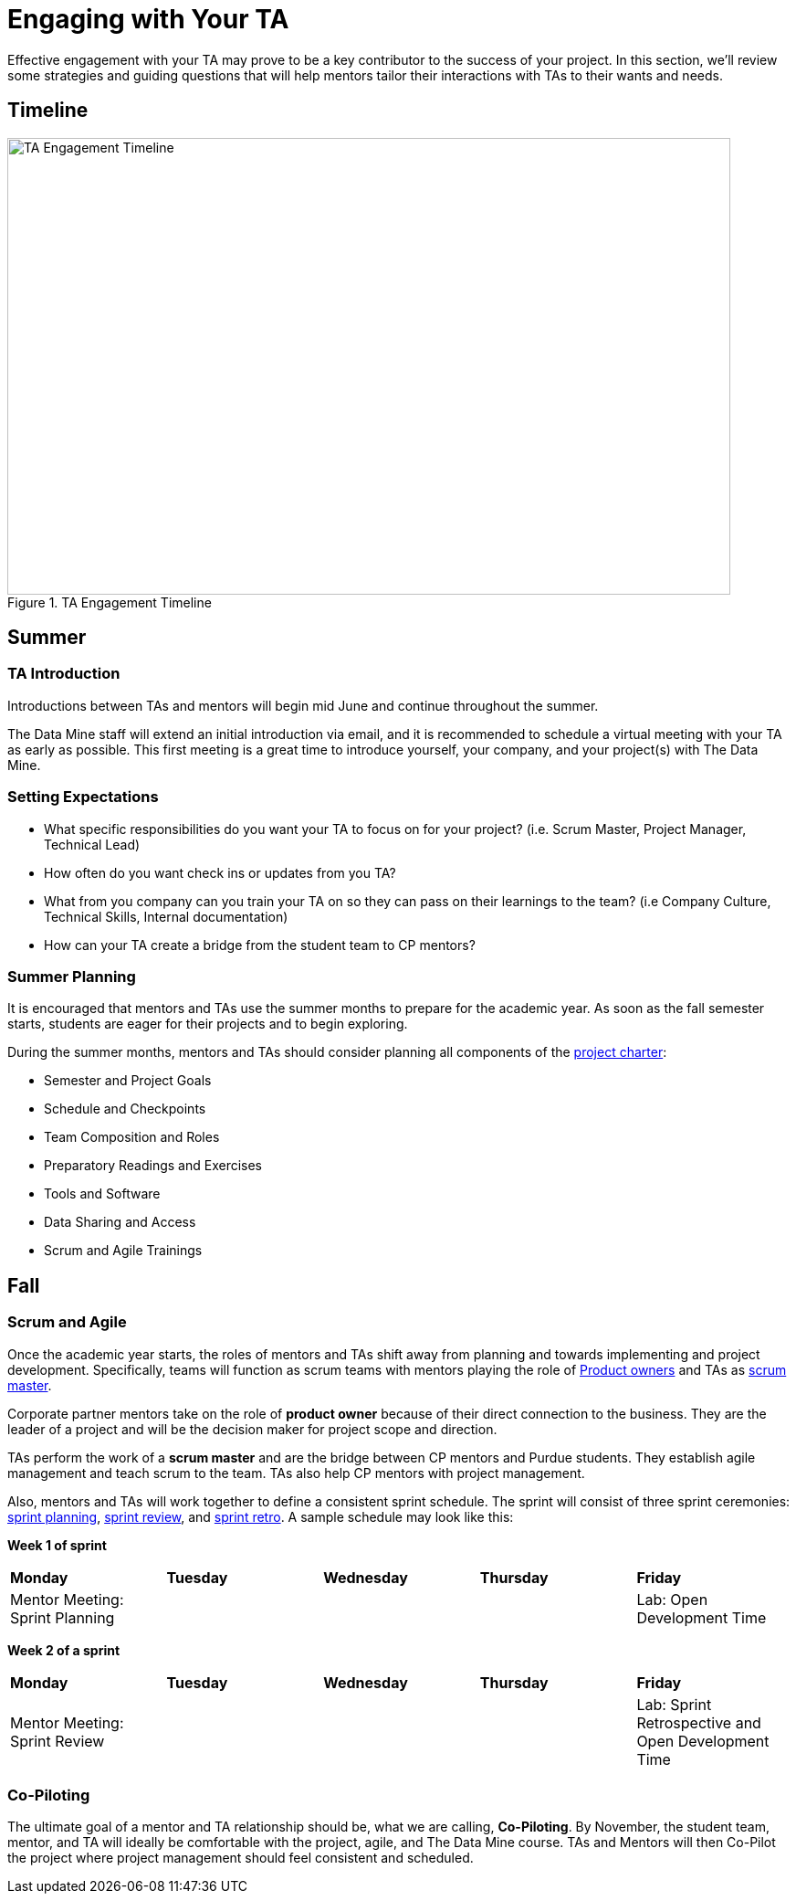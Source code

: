 = Engaging with Your TA

Effective engagement with your TA may prove to be a key contributor to the success of your project. In this section, we'll review some strategies and guiding questions that will help mentors tailor their interactions with TAs to their wants and needs.

== Timeline

image::ta_timeline.png[TA Engagement Timeline, width=792, height=500, loading=lazy, title="TA Engagement Timeline"]

== Summer
=== TA Introduction
Introductions between TAs and mentors will begin mid June and continue throughout the summer. 

The Data Mine staff will extend an initial introduction via email, and it is recommended to schedule a virtual meeting with your TA as early as possible. This first meeting is a great time to introduce yourself, your company, and your project(s) with The Data Mine.

=== Setting Expectations
- What specific responsibilities do you want your TA to focus on for your project? (i.e. Scrum Master, Project Manager, Technical Lead)
- How often do you want check ins or updates from you TA?
- What from you company can you train your TA on so they can pass on their learnings to the team? (i.e Company Culture, Technical Skills, Internal documentation) 
- How can your TA create a bridge from the student team to CP mentors?

=== Summer Planning

It is encouraged that mentors and TAs use the summer months to prepare for the academic year. As soon as the fall semester starts, students are eager for their projects and to begin exploring. 

During the summer months, mentors and TAs should consider planning all components of the xref:projectcharter.adoc[project charter]:

- Semester and Project Goals
- Schedule and Checkpoints
- Team Composition and Roles
- Preparatory Readings and Exercises
- Tools and Software
- Data Sharing and Access
- Scrum and Agile Trainings

== Fall
=== Scrum and Agile
Once the academic year starts, the roles of mentors and TAs shift away from planning and towards implementing and project development. Specifically, teams will function as scrum teams with mentors playing the role of xref:agile/roles.adoc[Product owners] and TAs as xref:agile/roles.adoc[scrum master].

Corporate partner mentors take on the role of *product owner* because of their direct connection to the business. They are the leader of a project and will be the decision maker for project scope and direction.

TAs perform the work of a *scrum master* and are the bridge between CP mentors and Purdue students. They establish agile management and teach scrum to the team. TAs also help CP mentors with project management.

Also, mentors and TAs will work together to define a consistent sprint schedule. The sprint will consist of three sprint ceremonies: xref:agile/ceremonies.adoc[sprint planning], xref:agile/ceremonies.adoc[sprint review], and xref:agile/ceremonies.adoc[sprint retro]. A sample schedule may look like this:

*Week 1 of sprint*
[cols="^.^1,^.^1,^.^1,^.^1,^.^1"]
|===

|*Monday* |*Tuesday* |*Wednesday* |*Thursday* | *Friday*
|Mentor Meeting: Sprint Planning
|
|
|
|Lab: Open Development Time
|===

*Week 2 of a sprint*
[cols="^.^1,^.^1,^.^1,^.^1,^.^1"]
|===

|*Monday* |*Tuesday* |*Wednesday* |*Thursday* | *Friday*
|Mentor Meeting: Sprint Review
|
|
|
|Lab: Sprint Retrospective and Open Development Time
|===

// === Evaluations and Feedback

=== Co-Piloting
The ultimate goal of a mentor and TA relationship should be, what we are calling, *Co-Piloting*. By November, the student team, mentor, and TA will ideally be comfortable with the project, agile, and The Data Mine course. TAs and Mentors will then Co-Pilot the project where project management should feel consistent and scheduled. 

//== Spring

// === Symposium

